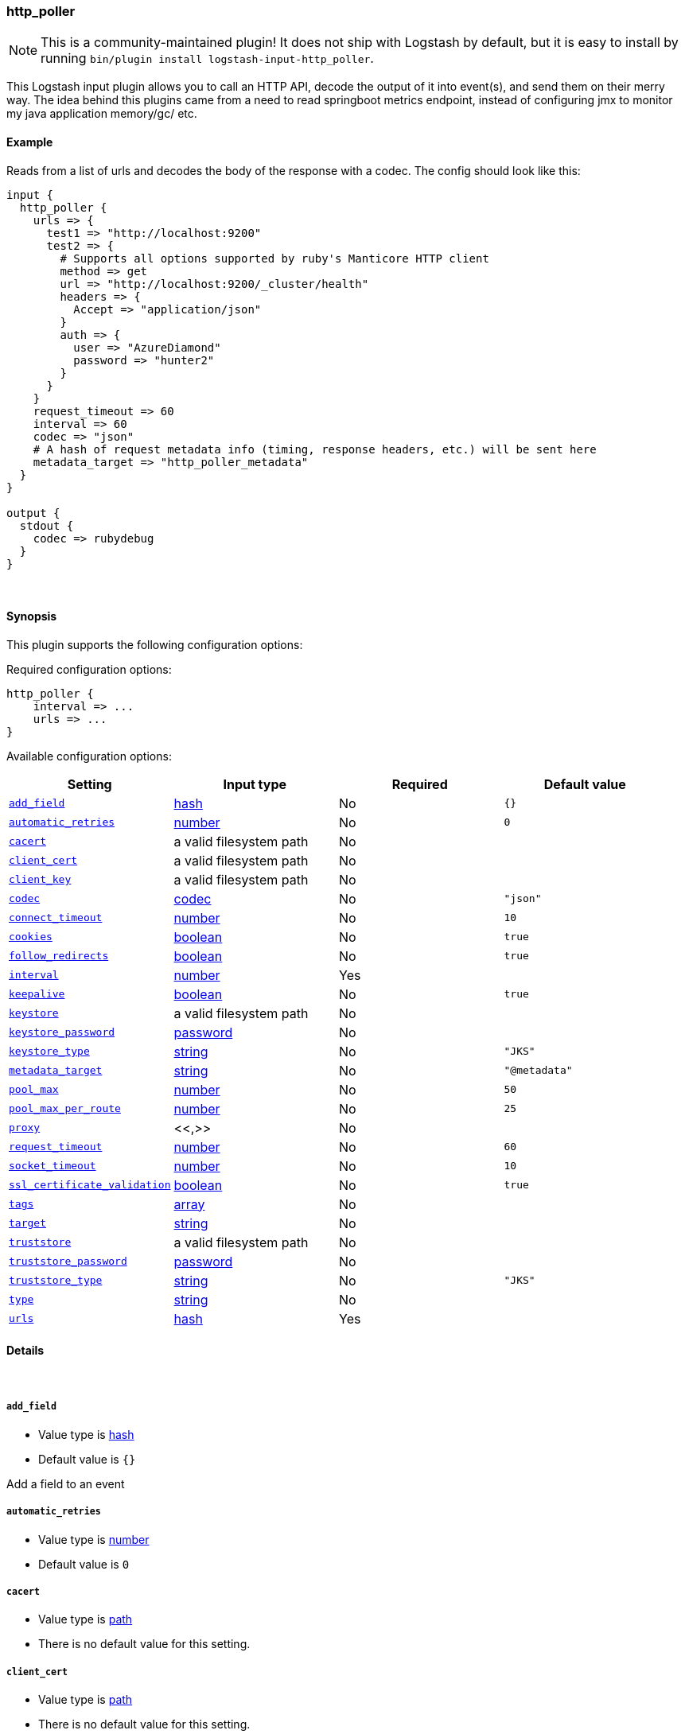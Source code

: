 [[plugins-inputs-http_poller]]
=== http_poller


NOTE: This is a community-maintained plugin! It does not ship with Logstash by default, but it is easy to install by running `bin/plugin install logstash-input-http_poller`.


This Logstash input plugin allows you to call an HTTP API, decode the output of it into event(s), and
send them on their merry way. The idea behind this plugins came from a need to read springboot
metrics endpoint, instead of configuring jmx to monitor my java application memory/gc/ etc.

==== Example
Reads from a list of urls and decodes the body of the response with a codec.
The config should look like this:

[source,ruby]
----------------------------------
input {
  http_poller {
    urls => {
      test1 => "http://localhost:9200"
      test2 => {
        # Supports all options supported by ruby's Manticore HTTP client
        method => get
        url => "http://localhost:9200/_cluster/health"
        headers => {
          Accept => "application/json"
        }
        auth => {
          user => "AzureDiamond"
          password => "hunter2"
        }
      }
    }
    request_timeout => 60
    interval => 60
    codec => "json"
    # A hash of request metadata info (timing, response headers, etc.) will be sent here
    metadata_target => "http_poller_metadata"
  }
}

output {
  stdout {
    codec => rubydebug
  }
}
----------------------------------

&nbsp;

==== Synopsis

This plugin supports the following configuration options:


Required configuration options:

[source,json]
--------------------------
http_poller {
    interval => ...
    urls => ...
}
--------------------------



Available configuration options:

[cols="<,<,<,<m",options="header",]
|=======================================================================
|Setting |Input type|Required|Default value
| <<plugins-inputs-http_poller-add_field>> |<<hash,hash>>|No|`{}`
| <<plugins-inputs-http_poller-automatic_retries>> |<<number,number>>|No|`0`
| <<plugins-inputs-http_poller-cacert>> |a valid filesystem path|No|
| <<plugins-inputs-http_poller-client_cert>> |a valid filesystem path|No|
| <<plugins-inputs-http_poller-client_key>> |a valid filesystem path|No|
| <<plugins-inputs-http_poller-codec>> |<<codec,codec>>|No|`"json"`
| <<plugins-inputs-http_poller-connect_timeout>> |<<number,number>>|No|`10`
| <<plugins-inputs-http_poller-cookies>> |<<boolean,boolean>>|No|`true`
| <<plugins-inputs-http_poller-follow_redirects>> |<<boolean,boolean>>|No|`true`
| <<plugins-inputs-http_poller-interval>> |<<number,number>>|Yes|
| <<plugins-inputs-http_poller-keepalive>> |<<boolean,boolean>>|No|`true`
| <<plugins-inputs-http_poller-keystore>> |a valid filesystem path|No|
| <<plugins-inputs-http_poller-keystore_password>> |<<password,password>>|No|
| <<plugins-inputs-http_poller-keystore_type>> |<<string,string>>|No|`"JKS"`
| <<plugins-inputs-http_poller-metadata_target>> |<<string,string>>|No|`"@metadata"`
| <<plugins-inputs-http_poller-pool_max>> |<<number,number>>|No|`50`
| <<plugins-inputs-http_poller-pool_max_per_route>> |<<number,number>>|No|`25`
| <<plugins-inputs-http_poller-proxy>> |<<,>>|No|
| <<plugins-inputs-http_poller-request_timeout>> |<<number,number>>|No|`60`
| <<plugins-inputs-http_poller-socket_timeout>> |<<number,number>>|No|`10`
| <<plugins-inputs-http_poller-ssl_certificate_validation>> |<<boolean,boolean>>|No|`true`
| <<plugins-inputs-http_poller-tags>> |<<array,array>>|No|
| <<plugins-inputs-http_poller-target>> |<<string,string>>|No|
| <<plugins-inputs-http_poller-truststore>> |a valid filesystem path|No|
| <<plugins-inputs-http_poller-truststore_password>> |<<password,password>>|No|
| <<plugins-inputs-http_poller-truststore_type>> |<<string,string>>|No|`"JKS"`
| <<plugins-inputs-http_poller-type>> |<<string,string>>|No|
| <<plugins-inputs-http_poller-urls>> |<<hash,hash>>|Yes|
|=======================================================================



==== Details

&nbsp;

[[plugins-inputs-http_poller-add_field]]
===== `add_field` 

  * Value type is <<hash,hash>>
  * Default value is `{}`

Add a field to an event

[[plugins-inputs-http_poller-automatic_retries]]
===== `automatic_retries` 

  * Value type is <<number,number>>
  * Default value is `0`



[[plugins-inputs-http_poller-cacert]]
===== `cacert` 

  * Value type is <<path,path>>
  * There is no default value for this setting.



[[plugins-inputs-http_poller-client_cert]]
===== `client_cert` 

  * Value type is <<path,path>>
  * There is no default value for this setting.



[[plugins-inputs-http_poller-client_key]]
===== `client_key` 

  * Value type is <<path,path>>
  * There is no default value for this setting.



[[plugins-inputs-http_poller-codec]]
===== `codec` 

  * Value type is <<codec,codec>>
  * Default value is `"json"`

The codec used for input data. Input codecs are a convenient method for decoding your data before it enters the input, without needing a separate filter in your Logstash pipeline.

[[plugins-inputs-http_poller-connect_timeout]]
===== `connect_timeout` 

  * Value type is <<number,number>>
  * Default value is `10`



[[plugins-inputs-http_poller-cookies]]
===== `cookies` 

  * Value type is <<boolean,boolean>>
  * Default value is `true`



[[plugins-inputs-http_poller-follow_redirects]]
===== `follow_redirects` 

  * Value type is <<boolean,boolean>>
  * Default value is `true`



[[plugins-inputs-http_poller-interval]]
===== `interval` 

  * This is a required setting.
  * Value type is <<number,number>>
  * There is no default value for this setting.

How often (in seconds) the urls will be called

[[plugins-inputs-http_poller-keepalive]]
===== `keepalive` 

  * Value type is <<boolean,boolean>>
  * Default value is `true`



[[plugins-inputs-http_poller-keystore]]
===== `keystore` 

  * Value type is <<path,path>>
  * There is no default value for this setting.



[[plugins-inputs-http_poller-keystore_password]]
===== `keystore_password` 

  * Value type is <<password,password>>
  * There is no default value for this setting.



[[plugins-inputs-http_poller-keystore_type]]
===== `keystore_type` 

  * Value type is <<string,string>>
  * Default value is `"JKS"`



[[plugins-inputs-http_poller-metadata_target]]
===== `metadata_target` 

  * Value type is <<string,string>>
  * Default value is `"@metadata"`

If you'd like to work with the request/response metadata.
Set this value to the name of the field you'd like to store a nested
hash of metadata.

[[plugins-inputs-http_poller-pool_max]]
===== `pool_max` 

  * Value type is <<number,number>>
  * Default value is `50`



[[plugins-inputs-http_poller-pool_max_per_route]]
===== `pool_max_per_route` 

  * Value type is <<number,number>>
  * Default value is `25`



[[plugins-inputs-http_poller-proxy]]
===== `proxy` 

  <li> Value type is <<string,string>>
  * There is no default value for this setting.



[[plugins-inputs-http_poller-request_timeout]]
===== `request_timeout` 

  * Value type is <<number,number>>
  * Default value is `60`



[[plugins-inputs-http_poller-socket_timeout]]
===== `socket_timeout` 

  * Value type is <<number,number>>
  * Default value is `10`



[[plugins-inputs-http_poller-ssl_certificate_validation]]
===== `ssl_certificate_validation` 

  * Value type is <<boolean,boolean>>
  * Default value is `true`



[[plugins-inputs-http_poller-tags]]
===== `tags` 

  * Value type is <<array,array>>
  * There is no default value for this setting.

Add any number of arbitrary tags to your event.

This can help with processing later.

[[plugins-inputs-http_poller-target]]
===== `target` 

  * Value type is <<string,string>>
  * There is no default value for this setting.

Define the target field for placing the received data. If this setting is omitted, the data will be stored at the root (top level) of the event.

[[plugins-inputs-http_poller-truststore]]
===== `truststore` 

  * Value type is <<path,path>>
  * There is no default value for this setting.



[[plugins-inputs-http_poller-truststore_password]]
===== `truststore_password` 

  * Value type is <<password,password>>
  * There is no default value for this setting.



[[plugins-inputs-http_poller-truststore_type]]
===== `truststore_type` 

  * Value type is <<string,string>>
  * Default value is `"JKS"`



[[plugins-inputs-http_poller-type]]
===== `type` 

  * Value type is <<string,string>>
  * There is no default value for this setting.

Add a `type` field to all events handled by this input.

Types are used mainly for filter activation.

The type is stored as part of the event itself, so you can
also use the type to search for it in Kibana.

If you try to set a type on an event that already has one (for
example when you send an event from a shipper to an indexer) then
a new input will not override the existing type. A type set at
the shipper stays with that event for its life even
when sent to another Logstash server.

[[plugins-inputs-http_poller-urls]]
===== `urls` 

  * This is a required setting.
  * Value type is <<hash,hash>>
  * There is no default value for this setting.

A Hash of urls in this format : `"name" => "url"`.
The name and the url will be passed in the outputed event


